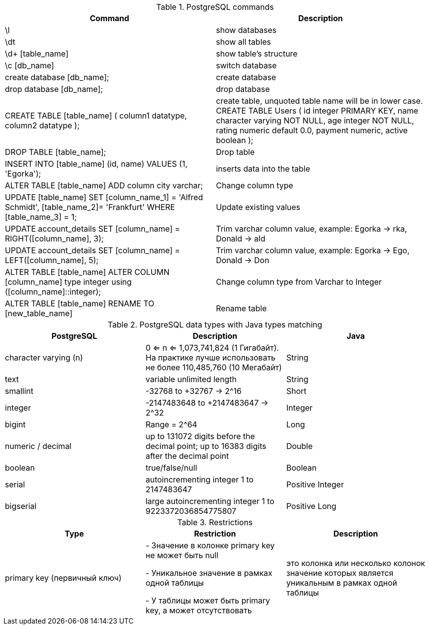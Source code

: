 .PostgreSQL commands
|===
|Command | Description

|\l
|show databases

|\dt
|show all tables

|\d+ [table_name]
|show table's structure

|\c [db_name]
|switch database

|create database [db_name];
|create database

|drop database [db_name];
|drop database

|CREATE TABLE [table_name] (
column1 datatype,
column2 datatype
);
|create table, unquoted table name will be in lower case.
CREATE TABLE Users
(
id integer PRIMARY KEY,
name character varying NOT NULL,
age integer NOT NULL,
rating numeric default 0.0,
payment numeric,
active boolean
);

|DROP TABLE [table_name];
|Drop table

|INSERT INTO [table_name] (id, name) VALUES (1, 'Egorka');
|inserts data into the table

|ALTER TABLE [table_name] ADD column city varchar;
|Change column type

|UPDATE [table_name] SET [column_name_1] = 'Alfred Schmidt', [table_name_2]= 'Frankfurt' WHERE [table_name_3] = 1;
|Update existing values

|UPDATE account_details SET [column_name] = RIGHT([column_name], 3);
|Trim varchar column value, example: Egorka -> rka, Donald -> ald

|UPDATE account_details SET [column_name] = LEFT([column_name], 5);
|Trim varchar column value, example: Egorka -> Ego, Donald -> Don

|ALTER TABLE [table_name] ALTER COLUMN [column_name] type integer using ([column_name]::integer);
|Change column type from Varchar to Integer

|ALTER TABLE [table_name] RENAME TO [new_table_name]
|Rename table

|===


.PostgreSQL data types with Java types matching
|===
|PostgreSQL | Description | Java

|character varying (n)
|0 <= n <= 1,073,741,824 (1 Гигабайт). На практике лучше использовать не более 110,485,760 (10 Мегабайт)
|String

|text
|variable unlimited length
|String

|smallint
|-32768 to +32767 -> 2^16
|Short

|integer
|-2147483648 to +2147483647 -> 2^32
|Integer

|bigint
|Range = 2^64
|Long

|numeric / decimal
|up to 131072 digits before the decimal point; up to 16383 digits after the decimal point
|Double

|boolean
|true/false/null
|Boolean

|serial
|autoincrementing integer 1 to 2147483647
|Positive Integer

|bigserial
|large autoincrementing integer 1 to 9223372036854775807
|Positive Long

|===


.Restrictions
|===
|Type | Restriction | Description

|primary key (первичный ключ)
|
- Значение в колонке primary key не может быть null

- Уникальное значение в рамках одной таблицы

- У таблицы может быть primary key, а может отсутствовать
|это колонка или несколько колонок значение которых является уникальным в рамках одной таблицы